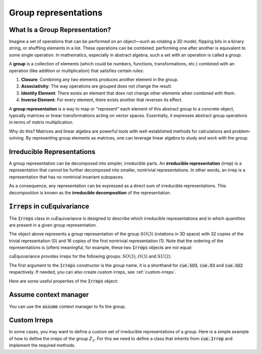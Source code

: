 .. SPDX-FileCopyrightText: Copyright (c) 2024 NVIDIA CORPORATION & AFFILIATES
   SPDX-License-Identifier: Apache-2.0

.. _tuto_irreps:

Group representations
=====================

What Is a Group Representation?
^^^^^^^^^^^^^^^^^^^^^^^^^^^^^^^

Imagine a set of operations that can be performed on an object—such as rotating a 3D model, flipping bits in a binary string, or shuffling elements in a list. These operations can be combined: performing one after another is equivalent to some single operation. In mathematics, especially in abstract algebra, such a set with an operation is called a *group*.

A **group** is a collection of elements (which could be numbers, functions, transformations, etc.) combined with an operation (like addition or multiplication) that satisfies certain rules:

1. **Closure**: Combining any two elements produces another element in the group.
2. **Associativity**: The way operations are grouped does not change the result.
3. **Identity Element**: There exists an element that does not change other elements when combined with them.
4. **Inverse Element**: For every element, there exists another that reverses its effect.

A **group representation** is a way to map or "represent" each element of this abstract group to a concrete object, typically matrices or linear transformations acting on vector spaces. Essentially, it expresses abstract group operations in terms of matrix multiplication.

Why do this? Matrices and linear algebra are powerful tools with well-established methods for calculations and problem-solving. By representing group elements as matrices, one can leverage linear algebra to study and work with the group.

Irreducible Representations
^^^^^^^^^^^^^^^^^^^^^^^^^^^

A group representation can be decomposed into simpler, irreducible parts. An **irreducible representation** (irrep) is a representation that cannot be further decomposed into smaller, nontrivial representations. In other words, an irrep is a representation that has no nontrivial invariant subspaces.

As a consequence, any representation can be expressed as a direct sum of irreducible representations. This decomposition is known as the **irreducible decomposition** of the representation.

:code:`Irreps` in cuEquivariance
^^^^^^^^^^^^^^^^^^^^^^^^^^^^^^^^

The :code:`Irreps` class in cuEquivariance is designed to describe which irreducible representations and in which quantities are present in a given group representation.

.. jupyter-execute::

   import cuequivariance as cue

   cue.Irreps("SO3", "32x0 + 16x1")

The object above represents a group representation of the group :math:`SO(3)` (rotations in 3D space) with 32 copies of the trivial representation (0) and 16 copies of the first nontrivial representation (1).
Note that the ordering of the representations is (often) meaningful, for example, these two :code:`Irreps` objects are not equal:

.. jupyter-execute::

   cue.Irreps("SO3", "32x0 + 16x1") != cue.Irreps("SO3", "16x1 + 32x0")

cuEquivariance provides irreps for the following groups: :math:`SO(3)`, :math:`O(3)` and :math:`SU(2)`.

.. jupyter-execute::

   cue.Irreps("SU2", "6x1/2")

The first argument to the :code:`Irreps` constructor is the group name, it is a shorthand for :code:`cue.SO3`, :code:`cue.O3` and :code:`cue.SU2` respectively.
If needed, you can also create custom irreps, see :ref:`custom-irreps`.

.. jupyter-execute::

   irreps = cue.Irreps("O3", "10x0e + 2x1o")
   irreps

Here are some useful properties of the :code:`Irreps` object:

.. jupyter-execute::

   irreps.dim

.. jupyter-execute::

   irreps.filter(drop="0e")


Assume context manager
^^^^^^^^^^^^^^^^^^^^^^

You can use the :code:`assume` context manager to fix the group.

.. jupyter-execute::

   with cue.assume(cue.SU2):
      irreps = cue.Irreps("6x1/2")
      print(irreps)


.. _custom-irreps:

Custom Irreps
^^^^^^^^^^^^^

In some cases, you may want to define a custom set of irreducible representations of a group.
Here is a simple example of how to define the irreps of the group :math:`Z_2`. For this we need to define a class that inherits from :code:`cue.Irrep` and implement the required methods.

.. jupyter-execute::

   from __future__ import annotations

   import re
   from typing import Iterator

   import numpy as np


   class Z2(cue.Irrep):
      odd: bool

      def __init__(rep: Z2, odd: bool):
         rep.odd = odd

      @classmethod
      def regexp_pattern(cls) -> re.Pattern:
         return re.compile(r"(odd|even)")

      @classmethod
      def from_string(cls, string: str) -> Z2:
         return cls(odd=string == "odd")

      def __repr__(rep: Z2) -> str:
         return "odd" if rep.odd else "even"

      def __mul__(rep1: Z2, rep2: Z2) -> Iterator[Z2]:
         return [Z2(odd=rep1.odd ^ rep2.odd)]

      @classmethod
      def clebsch_gordan(cls, rep1: Z2, rep2: Z2, rep3: Z2) -> np.ndarray:
         if rep3 in rep1 * rep2:
               return np.array(
                  [[[[1]]]]
               )  # (number_of_paths, rep1.dim, rep2.dim, rep3.dim)
         else:
               return np.zeros((0, 1, 1, 1))

      @property
      def dim(rep: Z2) -> int:
         return 1

      def __lt__(rep1: Z2, rep2: Z2) -> bool:
         # False < True
         return rep1.odd < rep2.odd

      @classmethod
      def iterator(cls) -> Iterator[Z2]:
         for odd in [False, True]:
               yield Z2(odd=odd)

      def discrete_generators(rep: Z2) -> np.ndarray:
         if rep.odd:
               return -np.ones((1, 1, 1))  # (number_of_generators, rep.dim, rep.dim)
         else:
               return np.ones((1, 1, 1))

      def continuous_generators(rep: Z2) -> np.ndarray:
         return np.zeros((0, rep.dim, rep.dim))  # (lie_dim, rep.dim, rep.dim)

      def algebra(self) -> np.ndarray:
         return np.zeros((0, 0, 0))  # (lie_dim, lie_dim, lie_dim)


   cue.Irreps(Z2, "13x odd + 6x even")
